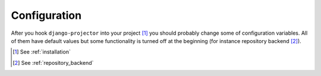 .. _configuration:

Configuration
=============

After you hook ``django-projector`` into your project [1]_
you should probably change some of configuration variables. All of them have
default values but some functionality is turned off at the beginning (for
instance repository backend [2]_).


.. [1] See :ref:`installation`
.. [2] See :ref:`repository_backend`
